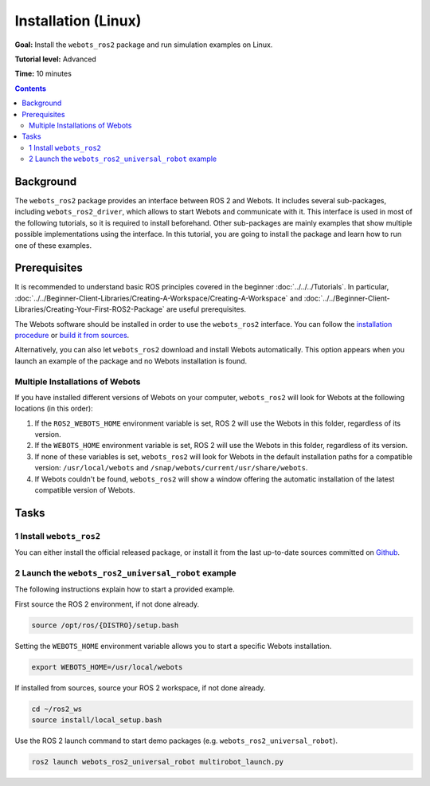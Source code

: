 Installation (Linux)
======================================

**Goal:** Install the ``webots_ros2`` package and run simulation examples on Linux.

**Tutorial level:** Advanced

**Time:** 10 minutes

.. contents:: Contents
   :depth: 2
   :local:

Background
----------

The ``webots_ros2`` package provides an interface between ROS 2 and Webots.
It includes several sub-packages, including ``webots_ros2_driver``, which allows to start Webots and communicate with it.
This interface is used in most of the following tutorials, so it is required to install beforehand.
Other sub-packages are mainly examples that show multiple possible implementations using the interface.
In this tutorial, you are going to install the package and learn how to run one of these examples.

Prerequisites
-------------

It is recommended to understand basic ROS principles covered in the beginner :doc:`../../../Tutorials`.
In particular, :doc:`../../Beginner-Client-Libraries/Creating-A-Workspace/Creating-A-Workspace` and :doc:`../../Beginner-Client-Libraries/Creating-Your-First-ROS2-Package` are useful prerequisites.

The Webots software should be installed in order to use the ``webots_ros2`` interface. 
You can follow the `installation procedure <https://cyberbotics.com/doc/guide/installation-procedure>`_ or `build it from sources <https://github.com/cyberbotics/webots/wiki/Linux-installation/>`_.

Alternatively, you can also let ``webots_ros2`` download and install Webots automatically. 
This option appears when you launch an example of the package and no Webots installation is found. 

Multiple Installations of Webots
^^^^^^^^^^^^^^^^^^^^^^^^^^^^^^^^

If you have installed different versions of Webots on your computer, ``webots_ros2`` will look for Webots at the following locations (in this order):

1. If the ``ROS2_WEBOTS_HOME`` environment variable is set, ROS 2 will use the Webots in this folder, regardless of its version.
2. If the ``WEBOTS_HOME`` environment variable is set, ROS 2 will use the Webots in this folder, regardless of its version.
3. If none of these variables is set, ``webots_ros2`` will look for Webots in the default installation paths for a compatible version: ``/usr/local/webots`` and ``/snap/webots/current/usr/share/webots``.
4. If Webots couldn't be found, ``webots_ros2`` will show a window offering the automatic installation of the latest compatible version of Webots.

Tasks
-----

1 Install ``webots_ros2``
^^^^^^^^^^^^^^^^^^^^^^^^^
You can either install the official released package, or install it from the last up-to-date sources committed on `Github <https://github.com/cyberbotics/webots_ros2>`_.

.. tabs::

    .. group-tab:: Install ``webots_ros2`` distributed package

        Run the following command in a terminal.

        .. code-block:: console

            sudo apt-get install ros-{DISTRO}-webots-ros2

    .. group-tab:: Install ``webots_ros2`` from sources

        Create a ROS 2 workspace with its ``src`` directory.

        .. code-block:: console

            mkdir -p ~/ros2_ws/src

        Source the ROS 2 environment.

        .. code-block:: console

            source /opt/ros/{DISTRO}/setup.bash

        Retrieve the sources from Github.
        
        .. code-block:: console

            cd ~/ros2_ws
            git clone --recurse-submodules https://github.com/cyberbotics/webots_ros2.git src/webots_ros2

        Install the package dependencies.

        .. code-block:: console

            sudo apt install python3-pip python3-rosdep python3-colcon-common-extensions
            sudo rosdep init && rosdep update
            rosdep install --from-paths src --ignore-src --rosdistro {DISTRO}

        Build the package using ``colcon``.

        .. code-block:: console

            colcon build

        Source this workspace.

        .. code-block:: console

            source install/local_setup.bash

2 Launch the ``webots_ros2_universal_robot`` example
^^^^^^^^^^^^^^^^^^^^^^^^^^^^^^^^^^^^^^^^^^^^^^^^^^^^

The following instructions explain how to start a provided example.

First source the ROS 2 environment, if not done already.

.. code-block:: console

        source /opt/ros/{DISTRO}/setup.bash

Setting the ``WEBOTS_HOME`` environment variable allows you to start a specific Webots installation.

.. code-block:: console

        export WEBOTS_HOME=/usr/local/webots

If installed from sources, source your ROS 2 workspace, if not done already.

.. code-block:: console

        cd ~/ros2_ws
        source install/local_setup.bash

Use the ROS 2 launch command to start demo packages (e.g. ``webots_ros2_universal_robot``).

.. code-block:: console

        ros2 launch webots_ros2_universal_robot multirobot_launch.py